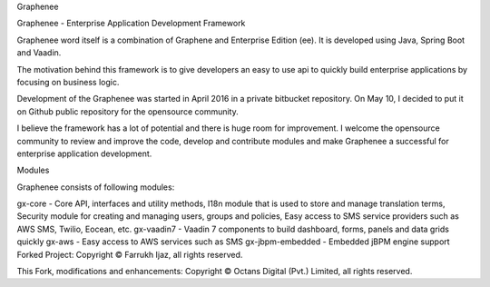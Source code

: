 Graphenee

Graphenee - Enterprise Application Development Framework

Graphenee word itself is a combination of Graphene and Enterprise Edition (ee). It is developed using Java, Spring Boot and Vaadin.

The motivation behind this framework is to give developers an easy to use api to quickly build enterprise applications by focusing on business logic.

Development of the Graphenee was started in April 2016 in a private bitbucket repository. On May 10, I decided to put it on Github public repository for the opensource community.

I believe the framework has a lot of potential and there is huge room for improvement. I welcome the opensource community to review and improve the code, develop and contribute modules and make Graphenee a successful for enterprise application development.

Modules

Graphenee consists of following modules:

gx-core - Core API, interfaces and utility methods, I18n module that is used to store and manage translation terms, Security module for creating and managing users, groups and policies, Easy access to SMS service providers such as AWS SMS, Twilio, Eocean, etc.
gx-vaadin7 - Vaadin 7 components to build dashboard, forms, panels and data grids quickly
gx-aws - Easy access to AWS services such as SMS
gx-jbpm-embedded - Embedded jBPM engine support
Forked Project: Copyright © Farrukh Ijaz, all rights reserved.

This Fork, modifications and enhancements: Copyright © Octans Digital (Pvt.) Limited, all rights reserved.
